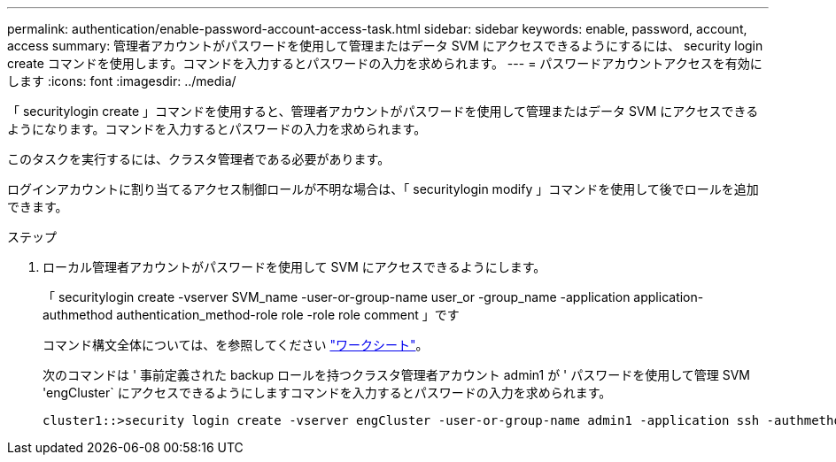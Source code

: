 ---
permalink: authentication/enable-password-account-access-task.html 
sidebar: sidebar 
keywords: enable, password, account, access 
summary: 管理者アカウントがパスワードを使用して管理またはデータ SVM にアクセスできるようにするには、 security login create コマンドを使用します。コマンドを入力するとパスワードの入力を求められます。 
---
= パスワードアカウントアクセスを有効にします
:icons: font
:imagesdir: ../media/


[role="lead"]
「 securitylogin create 」コマンドを使用すると、管理者アカウントがパスワードを使用して管理またはデータ SVM にアクセスできるようになります。コマンドを入力するとパスワードの入力を求められます。

このタスクを実行するには、クラスタ管理者である必要があります。

ログインアカウントに割り当てるアクセス制御ロールが不明な場合は、「 securitylogin modify 」コマンドを使用して後でロールを追加できます。

.ステップ
. ローカル管理者アカウントがパスワードを使用して SVM にアクセスできるようにします。
+
「 securitylogin create -vserver SVM_name -user-or-group-name user_or -group_name -application application-authmethod authentication_method-role role -role role comment 」です

+
コマンド構文全体については、を参照してください link:config-worksheets-reference.html["ワークシート"]。

+
次のコマンドは ' 事前定義された backup ロールを持つクラスタ管理者アカウント admin1 が ' パスワードを使用して管理 SVM 'engCluster` にアクセスできるようにしますコマンドを入力するとパスワードの入力を求められます。

+
[listing]
----
cluster1::>security login create -vserver engCluster -user-or-group-name admin1 -application ssh -authmethod password -role backup
----

